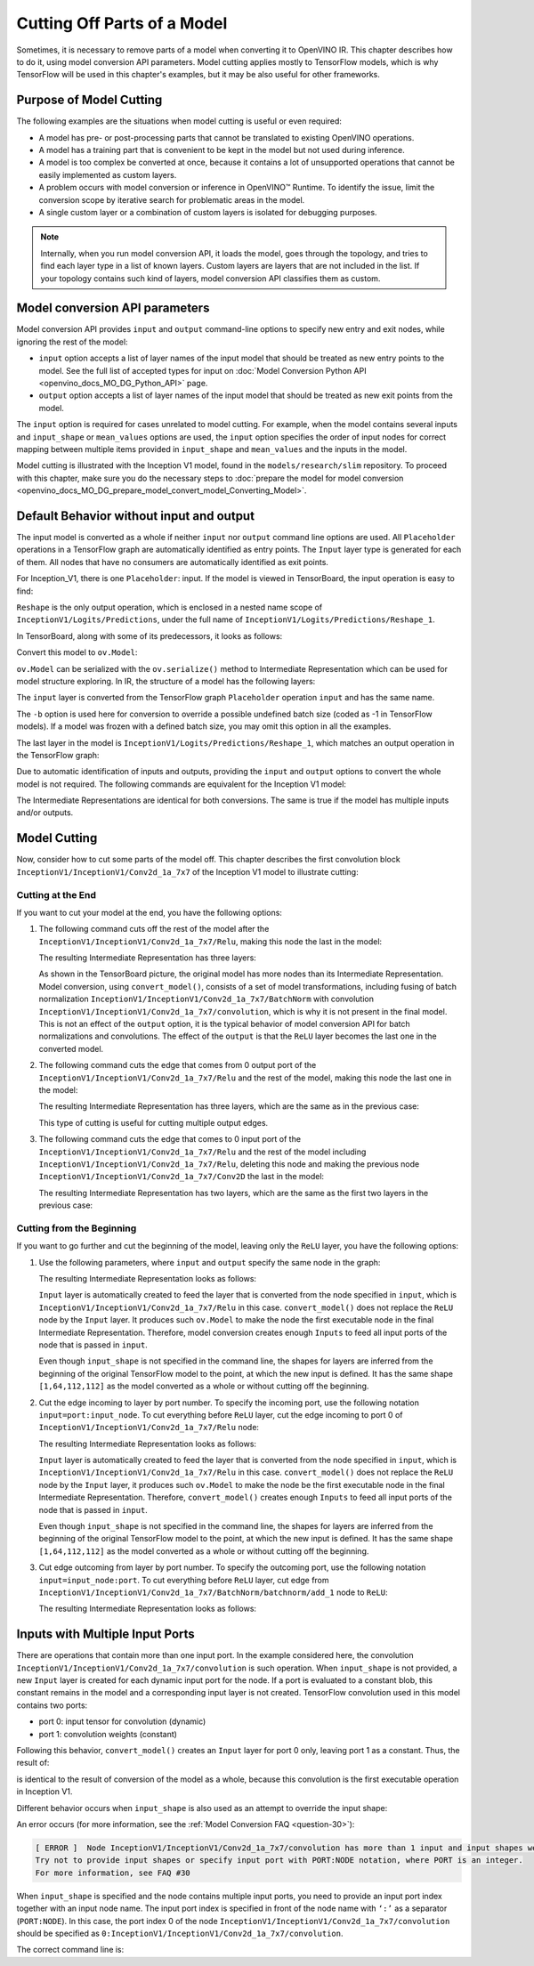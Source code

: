 .. {#openvino_docs_MO_DG_prepare_model_convert_model_Cutting_Model}

Cutting Off Parts of a Model
============================


Sometimes, it is necessary to remove parts of a model when converting it to OpenVINO IR. This chapter describes how to do it, using model conversion API parameters. Model cutting applies mostly to TensorFlow models, which is why TensorFlow will be used in this chapter's examples, but it may be also useful for other frameworks.

Purpose of Model Cutting
########################

The following examples are the situations when model cutting is useful or even required:

* A model has pre- or post-processing parts that cannot be translated to existing OpenVINO operations.
* A model has a training part that is convenient to be kept in the model but not used during inference.
* A model is too complex be converted at once, because it contains a lot of unsupported operations that cannot be easily implemented as custom layers.
* A problem occurs with model conversion or inference in OpenVINO™ Runtime. To identify the issue, limit the conversion scope by iterative search for problematic areas in the model.
* A single custom layer or a combination of custom layers is isolated for debugging purposes.

.. note::

   Internally, when you run model conversion API, it loads the model, goes through the topology, and tries to find each layer type in a list of known layers. Custom layers are layers that are not included in the list. If your topology contains such kind of layers, model conversion API classifies them as custom.

Model conversion API parameters
###############################

Model conversion API provides ``input`` and ``output`` command-line options to specify new entry and exit nodes, while ignoring the rest of the model:

* ``input`` option accepts a list of layer names of the input model that should be treated as new entry points to the model. See the full list of accepted types for input on :doc:`Model Conversion Python API <openvino_docs_MO_DG_Python_API>` page.
* ``output`` option accepts a list of layer names of the input model that should be treated as new exit points from the model.

The ``input`` option is required for cases unrelated to model cutting. For example, when the model contains several inputs and ``input_shape`` or ``mean_values`` options are used, the ``input`` option specifies the order of input nodes for correct mapping between multiple items provided in ``input_shape`` and ``mean_values`` and the inputs in the model.

Model cutting is illustrated with the Inception V1 model, found in the ``models/research/slim`` repository. To proceed with this chapter, make sure you do the necessary steps to :doc:`prepare the model for model conversion <openvino_docs_MO_DG_prepare_model_convert_model_Converting_Model>`.

Default Behavior without input and output
#########################################

The input model is converted as a whole if neither ``input`` nor ``output`` command line options are used. All ``Placeholder`` operations in a TensorFlow graph are automatically identified as entry points. The ``Input`` layer type is generated for each of them. All nodes that have no consumers are automatically identified as exit points.

For Inception_V1, there is one ``Placeholder``: input. If the model is viewed in TensorBoard, the input operation is easy to find:

.. image:: _static/images/inception_v1_std_input.svg
   :alt: Placeholder in Inception V1

``Reshape`` is the only output operation, which is enclosed in a nested name scope of ``InceptionV1/Logits/Predictions``, under the full name of ``InceptionV1/Logits/Predictions/Reshape_1``.

In TensorBoard, along with some of its predecessors, it looks as follows:

.. image:: _static/images/inception_v1_std_output.svg
   :alt: TensorBoard with predecessors

Convert this model to ``ov.Model``:

.. tab-set::

   .. tab-item:: Python
      :sync: py

      .. code-block:: py
         :force:

         from openvino.tools.mo import convert_model
         ov_model = convert_model("inception_v1.pb", batch=1)

   .. tab-item:: CLI
      :sync: cli

      .. code-block:: sh

         mo --input_model inception_v1.pb -b 1 --output_dir <OUTPUT_MODEL_DIR>


``ov.Model`` can be serialized with the ``ov.serialize()`` method to Intermediate Representation which can be used for model structure exploring.
In IR, the structure of a model has the following layers:

.. code-block:: xml
   :force:

   <layer id="286" name="input" precision="FP32" type="Input">
       <output>
           <port id="0">
               <dim>1</dim>
               <dim>3</dim>
               <dim>224</dim>
               <dim>224</dim>
           </port>
       </output>
   </layer>


The ``input`` layer is converted from the TensorFlow graph ``Placeholder`` operation ``input`` and has the same name.

The ``-b`` option is used here for conversion to override a possible undefined batch size (coded as -1 in TensorFlow models). If a model was frozen with a defined batch size, you may omit this option in all the examples.

The last layer in the model is ``InceptionV1/Logits/Predictions/Reshape_1``, which matches an output operation in the TensorFlow graph:

.. code-block:: xml
   :force:

   <layer id="389" name="InceptionV1/Logits/Predictions/Reshape_1" precision="FP32" type="Reshape">
       <data axis="0" dim="1,1001" num_axes="-1"/>
       <input>
           <port id="0">
               <dim>1</dim>
               <dim>1001</dim>
           </port>
       </input>
       <output>
           <port id="1">
               <dim>1</dim>
               <dim>1001</dim>
           </port>
       </output>
   </layer>


Due to automatic identification of inputs and outputs, providing the ``input`` and ``output`` options to convert the whole model is not required. The following commands are equivalent for the Inception V1 model:

.. tab-set::

   .. tab-item:: Python
      :sync: py

      .. code-block:: py
         :force:

         from openvino.tools.mo import convert_model
         ov_model = convert_model("inception_v1.pb", batch=1)

         ov_model = convert_model("inception_v1.pb", batch=1, input="input", output="InceptionV1/Logits/Predictions/Reshape_1")

   .. tab-item:: CLI
      :sync: cli

      .. code-block:: sh

         mo --input_model inception_v1.pb -b 1 --output_dir <OUTPUT_MODEL_DIR>

         mo --input_model inception_v1.pb -b 1 --input input --output InceptionV1/Logits/Predictions/Reshape_1 --output_dir <OUTPUT_MODEL_DIR>


The Intermediate Representations are identical for both conversions. The same is true if the model has multiple inputs and/or outputs.

Model Cutting
####################

Now, consider how to cut some parts of the model off. This chapter describes the first convolution block ``InceptionV1/InceptionV1/Conv2d_1a_7x7`` of the Inception V1 model to illustrate cutting:

.. image:: _static/images/inception_v1_first_block.svg
   :alt: Inception V1 first convolution block

Cutting at the End
++++++++++++++++++++

If you want to cut your model at the end, you have the following options:

1. The following command cuts off the rest of the model after the ``InceptionV1/InceptionV1/Conv2d_1a_7x7/Relu``, making this node the last in the model:

   .. tab-set::

      .. tab-item:: Python
         :sync: py

         .. code-block:: py
            :force:

            from openvino.tools.mo import convert_model
            ov_model = convert_model("inception_v1.pb", batch=1, output="InceptionV1/InceptionV1/Conv2d_1a_7x7/Relu")

      .. tab-item:: CLI
         :sync: cli

         .. code-block:: sh

            mo --input_model inception_v1.pb -b 1 --output=InceptionV1/InceptionV1/Conv2d_1a_7x7/Relu --output_dir <OUTPUT_MODEL_DIR>


   The resulting Intermediate Representation has three layers:

   .. code-block:: xml
      :force:

      <?xml version="1.0" ?>
      <net batch="1" name="model" version="2">
         <layers>
            <layer id="3" name="input" precision="FP32" type="Input">
               <output>
                  <port id="0">...</port>
               </output>
            </layer>
            <layer id="5" name="InceptionV1/InceptionV1/Conv2d_1a_7x7/convolution" precision="FP32" type="Convolution">
               <data dilation-x="1" dilation-y="1" group="1" kernel-x="7" kernel-y="7" output="64" pad-x="2" pad-y="2" stride="1,1,2,2" stride-x="2" stride-y="2"/>
               <input>
                  <port id="0">...</port>
               </input>
               <output>
                  <port id="3">...</port>
               </output>
               <blobs>
                  <weights offset="0" size="37632"/>
                  <biases offset="37632" size="256"/>
               </blobs>
            </layer>
            <layer id="6" name="InceptionV1/InceptionV1/Conv2d_1a_7x7/Relu" precision="FP32" type="ReLU">
               <input>
                  <port id="0">...</port>
               </input>
               <output>
                  <port id="1">...</port>
               </output>
            </layer>
         </layers>
         <edges>
            <edge from-layer="3" from-port="0" to-layer="5" to-port="0"/>
            <edge from-layer="5" from-port="3" to-layer="6" to-port="0"/>
         </edges>
      </net>


   As shown in the TensorBoard picture, the original model has more nodes than its Intermediate Representation. Model conversion, using ``convert_model()``, consists of a set of model transformations, including fusing of batch normalization ``InceptionV1/InceptionV1/Conv2d_1a_7x7/BatchNorm`` with convolution ``InceptionV1/InceptionV1/Conv2d_1a_7x7/convolution``, which is why it is not present in the final model. This is not an effect of the ``output`` option, it is the typical behavior of model conversion API for batch normalizations and convolutions. The effect of the ``output`` is that the ``ReLU`` layer becomes the last one in the converted model.

2. The following command cuts the edge that comes from 0 output port of the ``InceptionV1/InceptionV1/Conv2d_1a_7x7/Relu`` and the rest of the model, making this node the last one in the model:

   .. tab-set::

      .. tab-item:: Python
         :sync: py

         .. code-block:: py
            :force:

            from openvino.tools.mo import convert_model
            ov_model = convert_model("inception_v1.pb", batch=1, output="InceptionV1/InceptionV1/Conv2d_1a_7x7/Relu:0")

      .. tab-item:: CLI
         :sync: cli

         .. code-block:: sh

            mo --input_model inception_v1.pb -b 1 --output InceptionV1/InceptionV1/Conv2d_1a_7x7/Relu:0 --output_dir <OUTPUT_MODEL_DIR>


   The resulting Intermediate Representation has three layers, which are the same as in the previous case:

   .. code-block:: xml
      :force:

      <?xml version="1.0" ?>
      <net batch="1" name="model" version="2">
         <layers>
            <layer id="3" name="input" precision="FP32" type="Input">
               <output>
                  <port id="0">...</port>
               </output>
            </layer>
            <layer id="5" name="InceptionV1/InceptionV1/Conv2d_1a_7x7/convolution" precision="FP32" type="Convolution">
               <data dilation-x="1" dilation-y="1" group="1" kernel-x="7" kernel-y="7" output="64" pad-x="2" pad-y="2" stride="1,1,2,2" stride-x="2" stride-y="2"/>
               <input>
                  <port id="0">...</port>
               </input>
               <output>
                  <port id="3">...</port>
               </output>
               <blobs>
                  <weights offset="0" size="37632"/>
                  <biases offset="37632" size="256"/>
               </blobs>
            </layer>
            <layer id="6" name="InceptionV1/InceptionV1/Conv2d_1a_7x7/Relu" precision="FP32" type="ReLU">
               <input>
                  <port id="0">...</port>
               </input>
               <output>
                  <port id="1">...</port>
               </output>
            </layer>
         </layers>
         <edges>
         	<edge from-layer="3" from-port="0" to-layer="5" to-port="0"/>
         	<edge from-layer="5" from-port="3" to-layer="6" to-port="0"/>
         </edges>
      </net>


   This type of cutting is useful for cutting multiple output edges.

3. The following command cuts the edge that comes to 0 input port of the ``InceptionV1/InceptionV1/Conv2d_1a_7x7/Relu`` and the rest of the model including ``InceptionV1/InceptionV1/Conv2d_1a_7x7/Relu``, deleting this node and making the previous node ``InceptionV1/InceptionV1/Conv2d_1a_7x7/Conv2D`` the last in the model:

   .. tab-set::

      .. tab-item:: Python
         :sync: py

         .. code-block:: py
            :force:

            from openvino.tools.mo import convert_model
            ov_model = convert_model("inception_v1.pb", batch=1, output="0:InceptionV1/InceptionV1/Conv2d_1a_7x7/Relu")

      .. tab-item:: CLI
         :sync: cli

         .. code-block:: sh

            mo --input_model inception_v1.pb -b 1 --output=0:InceptionV1/InceptionV1/Conv2d_1a_7x7/Relu --output_dir <OUTPUT_MODEL_DIR>


   The resulting Intermediate Representation has two layers, which are the same as the first two layers in the previous case:

   .. code-block:: xml
      :force:

      <?xml version="1.0" ?>
      <net batch="1" name="inception_v1" version="2">
         <layers>
            <layer id="0" name="input" precision="FP32" type="Input">
               <output>
                  <port id="0">...</port>
               </output>
            </layer>
            <layer id="1" name="InceptionV1/InceptionV1/Conv2d_1a_7x7/Conv2D" precision="FP32" type="Convolution">
               <data auto_pad="same_upper" dilation-x="1" dilation-y="1" group="1" kernel-x="7" kernel-y="7" output="64" pad-b="3" pad-r="3" pad-x="2" pad-y="2" stride="1,1,2,   2"       stride-x="2" stride-y="2"/>
               <input>
                  <port id="0">...</port>
               </input>
               <output>
                  <port id="3">...</port>
               </output>
               <blobs>
                  <weights offset="0" size="37632"/>
                  <biases offset="37632" size="256"/>
               </blobs>
            </layer>
         </layers>
         <edges>
            <edge from-layer="0" from-port="0" to-layer="1" to-port="0"/>
         </edges>
      </net>


Cutting from the Beginning
++++++++++++++++++++++++++

If you want to go further and cut the beginning of the model, leaving only the ``ReLU`` layer, you have the following options:

1. Use the following parameters, where ``input`` and ``output`` specify the same node in the graph:

   .. tab-set::

      .. tab-item:: Python
         :sync: py

         .. code-block:: py
            :force:

            from openvino.tools.mo import convert_model
            ov_model = convert_model("inception_v1.pb", batch=1, output="InceptionV1/InceptionV1/Conv2d_1a_7x7/Relu", input="InceptionV1/InceptionV1/Conv2d_1a_7x7/Relu")

      .. tab-item:: CLI
         :sync: cli

         .. code-block:: sh

            mo --input_model=inception_v1.pb -b 1 --output InceptionV1/InceptionV1/Conv2d_1a_7x7/Relu --input InceptionV1/InceptionV1/Conv2d_1a_7x7/Relu --output_dir <OUTPUT_MODEL_DIR>


   The resulting Intermediate Representation looks as follows:

   .. code-block:: xml
      :force:

      <xml version="1.0">
      <net batch="1" name="model" version="2">
         <layers>
            <layer id="0" name="InceptionV1/InceptionV1/Conv2d_1a_7x7/Relu/placeholder_port_0" precision="FP32" type="Input">
               <output>
                  <port id="0">...</port>
               </output>
            </layer>
            <layer id="2" name="InceptionV1/InceptionV1/Conv2d_1a_7x7/Relu" precision="FP32" type="ReLU">
               <input>
                  <port id="0">...</port>
               </input>
               <output>
                  <port id="1">...</port>
               </output>
            </layer>
         </layers>
         <edges>
            <edge from-layer="0" from-port="0" to-layer="2" to-port="0"/>
         </edges>
      </net>


   ``Input`` layer is automatically created to feed the layer that is converted from the node specified in ``input``, which is ``InceptionV1/InceptionV1/Conv2d_1a_7x7/Relu`` in this case. ``convert_model()`` does not replace the ``ReLU`` node by the ``Input`` layer. It produces such ``ov.Model`` to make the node the first executable node in the final Intermediate Representation. Therefore, model conversion creates enough ``Inputs`` to feed all input ports of the node that is passed in ``input``.

   Even though ``input_shape`` is not specified in the command line, the shapes for layers are inferred from the beginning of the original TensorFlow model to the point, at which the new input is defined. It has the same shape ``[1,64,112,112]`` as the model converted as a whole or without cutting off the beginning.

2. Cut the edge incoming to layer by port number. To specify the incoming port, use the following notation ``input=port:input_node``. To cut everything before ``ReLU`` layer, cut the edge incoming to port 0 of ``InceptionV1/InceptionV1/Conv2d_1a_7x7/Relu`` node:

   .. tab-set::

      .. tab-item:: Python
         :sync: py

         .. code-block:: py
            :force:

            from openvino.tools.mo import convert_model
            ov_model = convert_model("inception_v1.pb", batch=1, input="0:InceptionV1/InceptionV1/Conv2d_1a_7x7/Relu", output="InceptionV1/InceptionV1/Conv2d_1a_7x7/Relu")

      .. tab-item:: CLI
         :sync: cli

         .. code-block:: sh

            mo --input_model inception_v1.pb -b 1 --input 0:InceptionV1/InceptionV1/Conv2d_1a_7x7/Relu --output InceptionV1/InceptionV1/Conv2d_1a_7x7/Relu --output_dir <OUTPUT_MODEL_DIR>


   The resulting Intermediate Representation looks as follows:

   .. code-block:: xml
      :force:

      <xml version="1.0">
      <net batch="1" name="model" version="2">
         <layers>
            <layer id="0" name="InceptionV1/InceptionV1/Conv2d_1a_7x7/Relu/placeholder_port_0" precision="FP32" type="Input">
               <output>
                  <port id="0">...</port>
               </output>
            </layer>
            <layer id="2" name="InceptionV1/InceptionV1/Conv2d_1a_7x7/Relu" precision="FP32" type="ReLU">
               <input>
                  <port id="0">...</port>
               </input>
               <output>
                  <port id="1">...</port>
               </output>
            </layer>
         </layers>
         <edges>
            <edge from-layer="0" from-port="0" to-layer="2" to-port="0"/>
         </edges>
      </net>


   ``Input`` layer is automatically created to feed the layer that is converted from the node specified in ``input``, which is ``InceptionV1/InceptionV1/Conv2d_1a_7x7/Relu`` in this case. ``convert_model()`` does not replace the ``ReLU`` node by the ``Input`` layer, it produces such ``ov.Model`` to make the node be the first executable node in the final Intermediate Representation. Therefore, ``convert_model()`` creates enough ``Inputs`` to feed all input ports of the node that is passed in ``input``.

   Even though ``input_shape`` is not specified in the command line, the shapes for layers are inferred from the beginning of the original TensorFlow model to the point, at which the new input is defined. It has the same shape ``[1,64,112,112]`` as the model converted as a whole or without cutting off the beginning.

3. Cut edge outcoming from layer by port number. To specify the outcoming port, use the following notation ``input=input_node:port``. To cut everything before ``ReLU`` layer, cut edge from ``InceptionV1/InceptionV1/Conv2d_1a_7x7/BatchNorm/batchnorm/add_1`` node to ``ReLU``:

   .. tab-set::

      .. tab-item:: Python
         :sync: py

         .. code-block:: py
            :force:

            from openvino.tools.mo import convert_model
            ov_model = convert_model("inception_v1.pb", batch=1, input="InceptionV1/InceptionV1/Conv2d_1a_7x7/BatchNorm/batchnorm/add_1:0", output="InceptionV1/InceptionV1/Conv2d_1a_7x7/Relu")

      .. tab-item:: CLI
         :sync: cli

         .. code-block:: sh

            mo --input_model inception_v1.pb -b 1 --input InceptionV1/InceptionV1/Conv2d_1a_7x7/BatchNorm/batchnorm/add_1:0 --output InceptionV1/InceptionV1/Conv2d_1a_7x7/Relu --output_dir <OUTPUT_MODEL_DIR>


   The resulting Intermediate Representation looks as follows:

   .. code-block:: xml
      :force:

      <xml version="1.0">
      <net batch="1" name="model" version="2">
         <layers>
            <layer id="0" name="InceptionV1/InceptionV1/Conv2d_1a_7x7/BatchNorm/batchnorm/add_1/placeholder_out_port_0" precision="FP32" type="Input">
               <output>
                  <port id="0">...</port>
               </output>
            </layer>
            <layer id="1" name="InceptionV1/InceptionV1/Conv2d_1a_7x7/Relu" precision="FP32" type="ReLU">
               <input>
                  <port id="0">...</port>
               </input>
               <output>
                  <port id="1">...</port>
               </output>
               layer>
         </layers>
         <edges>
            <edge from-layer="0" from-port="0" to-layer="1" to-port="0"/>
         </edges>
      </net>


Inputs with Multiple Input Ports
################################

There are operations that contain more than one input port. In the example considered here, the convolution ``InceptionV1/InceptionV1/Conv2d_1a_7x7/convolution`` is such operation. When ``input_shape`` is not provided, a new ``Input`` layer is created for each dynamic input port for the node. If a port is evaluated to a constant blob, this constant remains in the model and a corresponding input layer is not created. TensorFlow convolution used in this model contains two ports:

* port 0: input tensor for convolution (dynamic)
* port 1: convolution weights (constant)

Following this behavior, ``convert_model()`` creates an ``Input`` layer for port 0 only, leaving port 1 as a constant. Thus, the result of:

.. tab-set::

   .. tab-item:: Python
      :sync: py

      .. code-block:: py
         :force:

         from openvino.tools.mo import convert_model
         ov_model = convert_model("inception_v1.pb", batch=1, input="InceptionV1/InceptionV1/Conv2d_1a_7x7/convolution")

   .. tab-item:: CLI
      :sync: cli

      .. code-block:: sh

         mo --input_model inception_v1.pb -b 1 --input InceptionV1/InceptionV1/Conv2d_1a_7x7/convolution --output_dir <OUTPUT_MODEL_DIR>


is identical to the result of conversion of the model as a whole, because this convolution is the first executable operation in Inception V1.

Different behavior occurs when ``input_shape`` is also used as an attempt to override the input shape:

.. tab-set::

   .. tab-item:: Python
      :sync: py

      .. code-block:: py
         :force:

         from openvino.tools.mo import convert_model
         ov_model = convert_model("inception_v1.pb", input="InceptionV1/InceptionV1/Conv2d_1a_7x7/convolution", input_shape=[1,224,224,3])

   .. tab-item:: CLI
      :sync: cli

      .. code-block:: sh

         mo --input_model inception_v1.pb--input=InceptionV1/InceptionV1/Conv2d_1a_7x7/convolution --input_shape [1,224,224,3]  --output_dir <OUTPUT_MODEL_DIR>


An error occurs (for more information, see the :ref:`Model Conversion FAQ <question-30>`):

.. code-block:: sh

   [ ERROR ]  Node InceptionV1/InceptionV1/Conv2d_1a_7x7/convolution has more than 1 input and input shapes were provided.
   Try not to provide input shapes or specify input port with PORT:NODE notation, where PORT is an integer.
   For more information, see FAQ #30

When ``input_shape`` is specified and the node contains multiple input ports, you need to provide an input port index together with an input node name. The input port index is specified in front of the node name with ``‘:’`` as a separator (``PORT:NODE``). In this case, the port index 0 of the node ``InceptionV1/InceptionV1/Conv2d_1a_7x7/convolution`` should be specified as ``0:InceptionV1/InceptionV1/Conv2d_1a_7x7/convolution``.

The correct command line is:

.. tab-set::

   .. tab-item:: Python
      :sync: py

      .. code-block:: py
         :force:

         from openvino.tools.mo import convert_model
         ov_model = convert_model("inception_v1.pb", input="0:InceptionV1/InceptionV1/Conv2d_1a_7x7/convolution", input_shape=[1,224,224,3])

   .. tab-item:: CLI
      :sync: cli

      .. code-block:: sh

         mo --input_model inception_v1.pb --input 0:InceptionV1/InceptionV1/Conv2d_1a_7x7/convolution --input_shape=[1,224,224,3] --output_dir <OUTPUT_MODEL_DIR>


